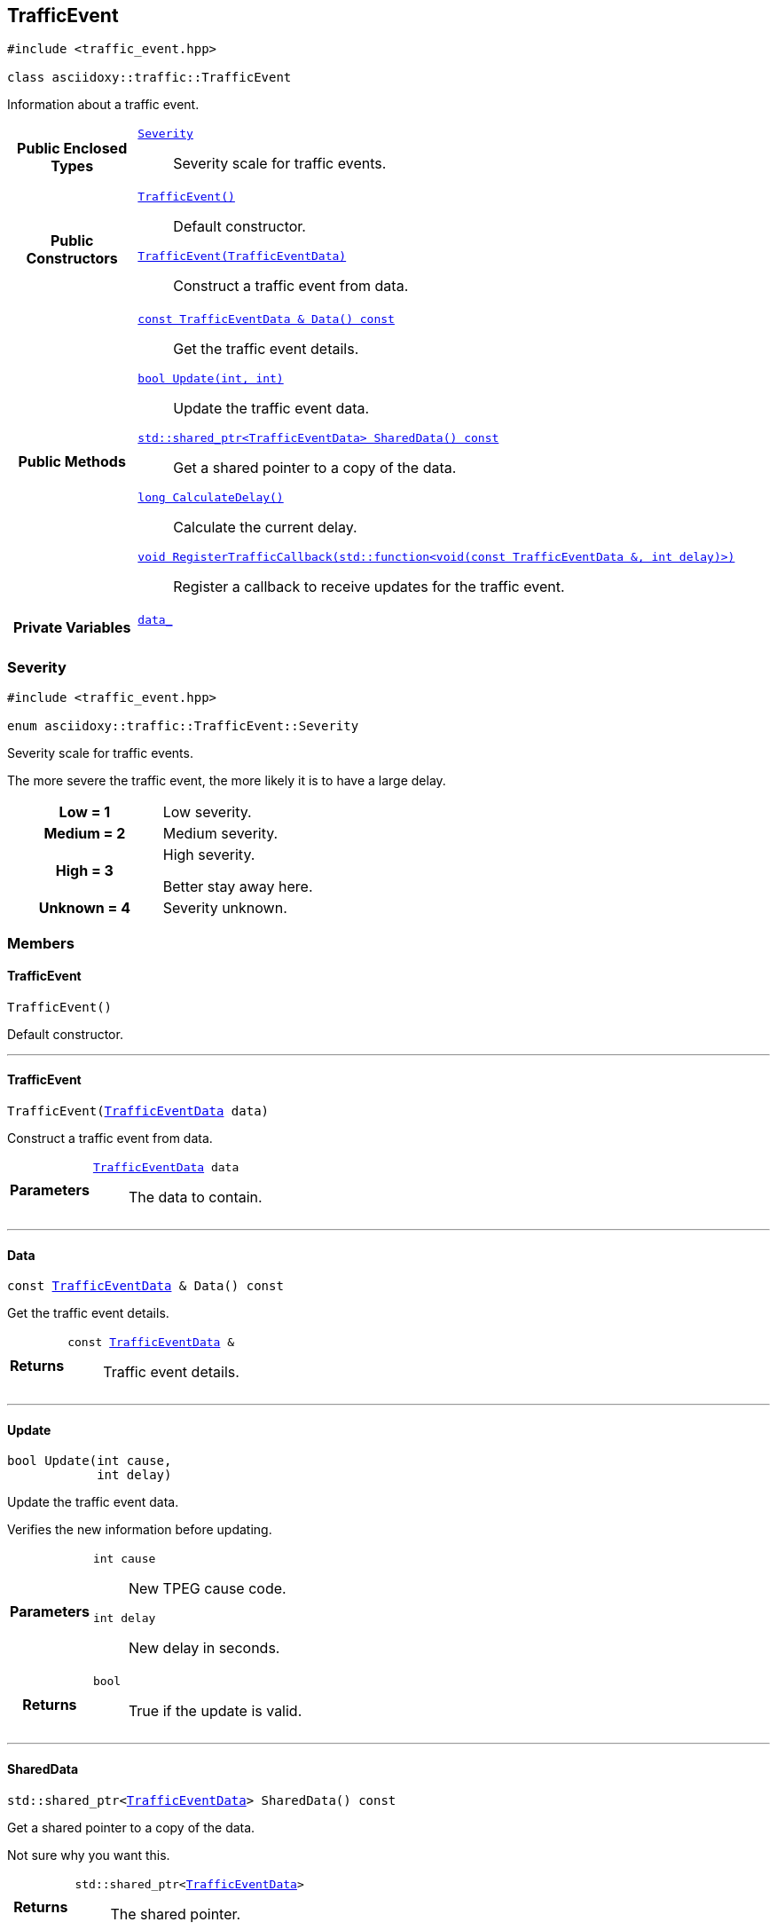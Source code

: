 


== [[cpp-classasciidoxy_1_1traffic_1_1_traffic_event,asciidoxy::traffic::TrafficEvent]]TrafficEvent


[source,cpp,subs="-specialchars,macros+"]
----
#include &lt;traffic_event.hpp&gt;

class asciidoxy::traffic::TrafficEvent
----
Information about a traffic event.




[cols='h,5a']
|===
|*Public Enclosed Types*
|
`<<cpp-classasciidoxy_1_1traffic_1_1_traffic_event_1a47c51b1f1f014cb943377fb67ad903b9,++Severity++>>`::
Severity scale for traffic events.

|*Public Constructors*
|
`<<cpp-classasciidoxy_1_1traffic_1_1_traffic_event_1a952be8e7ea9c0dd57bc10915d34c0e41,++TrafficEvent()++>>`::
Default constructor.
`<<cpp-classasciidoxy_1_1traffic_1_1_traffic_event_1aa2020f2d39c1d843ab3a4ff33ae68fbc,++TrafficEvent(TrafficEventData)++>>`::
Construct a traffic event from data.

|*Public Methods*
|
`<<cpp-classasciidoxy_1_1traffic_1_1_traffic_event_1a8573ce8e432ca9831f9441ec31653c28,++const TrafficEventData & Data() const++>>`::
Get the traffic event details.
`<<cpp-classasciidoxy_1_1traffic_1_1_traffic_event_1a829eda83200a17d2d2f8a5fced5f000b,++bool Update(int, int)++>>`::
Update the traffic event data.
`<<cpp-classasciidoxy_1_1traffic_1_1_traffic_event_1add924f17b33ae36301cf42f1233951cf,++std::shared_ptr<TrafficEventData> SharedData() const++>>`::
Get a shared pointer to a copy of the data.
`<<cpp-classasciidoxy_1_1traffic_1_1_traffic_event_1ae6a810b8b8cc273707c65b8f0deaab17,++long CalculateDelay()++>>`::
Calculate the current delay.
`<<cpp-classasciidoxy_1_1traffic_1_1_traffic_event_1a0c01e73a5c19c5ebaf6a27cf4a6f2da0,++void RegisterTrafficCallback(std::function<void(const TrafficEventData &, int delay)>)++>>`::
Register a callback to receive updates for the traffic event.

|*Private Variables*
|
`<<cpp-classasciidoxy_1_1traffic_1_1_traffic_event_1a93fd5356b283261ffbaccfccfa7164ad,++data_++>>`::

|===




=== [[cpp-classasciidoxy_1_1traffic_1_1_traffic_event_1a47c51b1f1f014cb943377fb67ad903b9,asciidoxy::traffic::TrafficEvent::Severity]]Severity


[source,cpp,subs="-specialchars,macros+"]
----
#include &lt;traffic_event.hpp&gt;

enum asciidoxy::traffic::TrafficEvent::Severity
----

Severity scale for traffic events.

The more severe the traffic event, the more likely it is to have a large delay.

[cols='h,a']
|===


| [[cpp-classasciidoxy_1_1traffic_1_1_traffic_event_1a47c51b1f1f014cb943377fb67ad903b9a28d0edd045e05cf5af64e35ae0c4c6ef,Low]]Low = 1
|
Low severity.




| [[cpp-classasciidoxy_1_1traffic_1_1_traffic_event_1a47c51b1f1f014cb943377fb67ad903b9a87f8a6ab85c9ced3702b4ea641ad4bb5,Medium]]Medium = 2
|
Medium severity.




| [[cpp-classasciidoxy_1_1traffic_1_1_traffic_event_1a47c51b1f1f014cb943377fb67ad903b9a655d20c1ca69519ca647684edbb2db35,High]]High = 3
|
High severity.

Better stay away here.


| [[cpp-classasciidoxy_1_1traffic_1_1_traffic_event_1a47c51b1f1f014cb943377fb67ad903b9a88183b946cc5f0e8c96b2e66e1c74a7e,Unknown]]Unknown = 4
|
Severity unknown.



|===



=== Members



==== [[cpp-classasciidoxy_1_1traffic_1_1_traffic_event_1a952be8e7ea9c0dd57bc10915d34c0e41,asciidoxy::traffic::TrafficEvent::TrafficEvent]]TrafficEvent


[%autofit]
[source,cpp,subs="-specialchars,macros+"]
----
TrafficEvent()
----


Default constructor.





'''


==== [[cpp-classasciidoxy_1_1traffic_1_1_traffic_event_1aa2020f2d39c1d843ab3a4ff33ae68fbc,asciidoxy::traffic::TrafficEvent::TrafficEvent]]TrafficEvent


[%autofit]
[source,cpp,subs="-specialchars,macros+"]
----
TrafficEvent(xref:cpp-structasciidoxy_1_1traffic_1_1_traffic_event_1_1_traffic_event_data[++TrafficEventData++] data)
----


Construct a traffic event from data.



[cols='h,5a']
|===
| Parameters
|
`xref:cpp-structasciidoxy_1_1traffic_1_1_traffic_event_1_1_traffic_event_data[++TrafficEventData++] data`::
The data to contain.

|===


'''


==== [[cpp-classasciidoxy_1_1traffic_1_1_traffic_event_1a8573ce8e432ca9831f9441ec31653c28,asciidoxy::traffic::TrafficEvent::Data]]Data


[%autofit]
[source,cpp,subs="-specialchars,macros+"]
----
const xref:cpp-structasciidoxy_1_1traffic_1_1_traffic_event_1_1_traffic_event_data[++TrafficEventData++] &amp; Data() const
----


Get the traffic event details.



[cols='h,5a']
|===
| Returns
|
`const xref:cpp-structasciidoxy_1_1traffic_1_1_traffic_event_1_1_traffic_event_data[++TrafficEventData++] &`::
Traffic event details.

|===


'''


==== [[cpp-classasciidoxy_1_1traffic_1_1_traffic_event_1a829eda83200a17d2d2f8a5fced5f000b,asciidoxy::traffic::TrafficEvent::Update]]Update


[%autofit]
[source,cpp,subs="-specialchars,macros+"]
----
bool Update(int cause,
            int delay)
----


Update the traffic event data.

Verifies the new information before updating.

[cols='h,5a']
|===
| Parameters
|
`int cause`::
New TPEG cause code.

`int delay`::
New delay in seconds.

| Returns
|
`bool`::
True if the update is valid.

|===


'''


==== [[cpp-classasciidoxy_1_1traffic_1_1_traffic_event_1add924f17b33ae36301cf42f1233951cf,asciidoxy::traffic::TrafficEvent::SharedData]]SharedData


[%autofit]
[source,cpp,subs="-specialchars,macros+"]
----
std::shared_ptr&lt;xref:cpp-structasciidoxy_1_1traffic_1_1_traffic_event_1_1_traffic_event_data[++TrafficEventData++]&gt; SharedData() const
----


Get a shared pointer to a copy of the data.

Not sure why you want this.

[cols='h,5a']
|===
| Returns
|
`std::shared_ptr<xref:cpp-structasciidoxy_1_1traffic_1_1_traffic_event_1_1_traffic_event_data[++TrafficEventData++]>`::
The shared pointer.

| Throws
|
`std::runtime_exception`::
Thrown if no copy of the data is available.

`InvalidEventError`::
Thrown when the event data is invalid.

|===


'''


==== [[cpp-classasciidoxy_1_1traffic_1_1_traffic_event_1ae6a810b8b8cc273707c65b8f0deaab17,asciidoxy::traffic::TrafficEvent::CalculateDelay]]CalculateDelay


[%autofit]
[source,cpp,subs="-specialchars,macros+"]
----
long CalculateDelay()
----


Calculate the current delay.



[cols='h,5a']
|===
| Returns
|
`long`::
The delay in seconds.

| Throws
|
`std::runtime_exception`::
Thrown when the update encounters a critical error.

|===


'''


==== [[cpp-classasciidoxy_1_1traffic_1_1_traffic_event_1a0c01e73a5c19c5ebaf6a27cf4a6f2da0,asciidoxy::traffic::TrafficEvent::RegisterTrafficCallback]]RegisterTrafficCallback


[%autofit]
[source,cpp,subs="-specialchars,macros+"]
----
void RegisterTrafficCallback(
    std::function&lt;void(const xref:cpp-structasciidoxy_1_1traffic_1_1_traffic_event_1_1_traffic_event_data[++TrafficEventData++] &amp;, int delay)&gt; callback)
----


Register a callback to receive updates for the traffic event.



[cols='h,5a']
|===
| Parameters
|
`std::function<void(const xref:cpp-structasciidoxy_1_1traffic_1_1_traffic_event_1_1_traffic_event_data[++TrafficEventData++] &, int delay)> callback`::
A function to call on updates.

|===


'''
[[cpp-classasciidoxy_1_1traffic_1_1_traffic_event_1a93fd5356b283261ffbaccfccfa7164ad,data_]]


[source,cpp,subs="-specialchars,macros+"]
----
xref:cpp-structasciidoxy_1_1traffic_1_1_traffic_event_1_1_traffic_event_data[++TrafficEventData++] data_
----





'''


